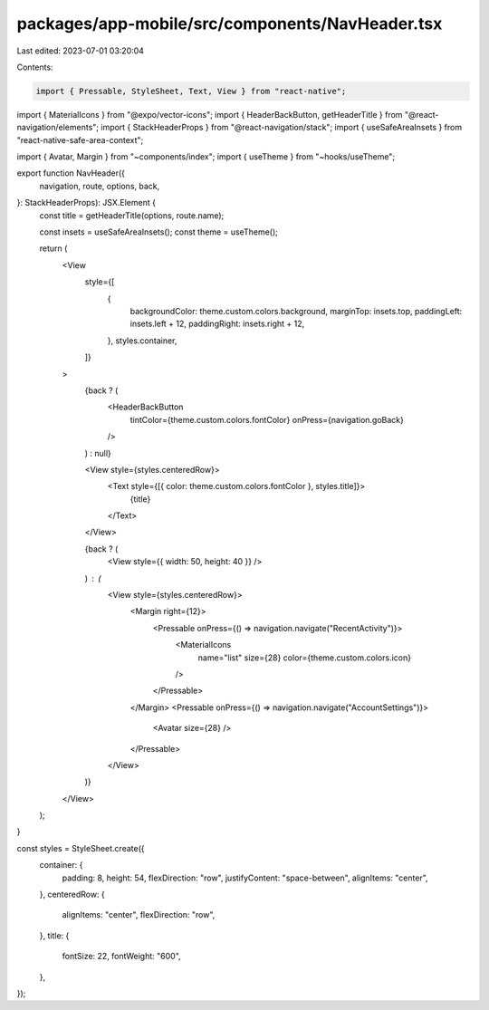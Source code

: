 packages/app-mobile/src/components/NavHeader.tsx
================================================

Last edited: 2023-07-01 03:20:04

Contents:

.. code-block:: tsx

    import { Pressable, StyleSheet, Text, View } from "react-native";

import { MaterialIcons } from "@expo/vector-icons";
import { HeaderBackButton, getHeaderTitle } from "@react-navigation/elements";
import { StackHeaderProps } from "@react-navigation/stack";
import { useSafeAreaInsets } from "react-native-safe-area-context";

import { Avatar, Margin } from "~components/index";
import { useTheme } from "~hooks/useTheme";

export function NavHeader({
  navigation,
  route,
  options,
  back,
}: StackHeaderProps): JSX.Element {
  const title = getHeaderTitle(options, route.name);

  const insets = useSafeAreaInsets();
  const theme = useTheme();

  return (
    <View
      style={[
        {
          backgroundColor: theme.custom.colors.background,
          marginTop: insets.top,
          paddingLeft: insets.left + 12,
          paddingRight: insets.right + 12,
        },
        styles.container,
      ]}
    >
      {back ? (
        <HeaderBackButton
          tintColor={theme.custom.colors.fontColor}
          onPress={navigation.goBack}
        />
      ) : null}

      <View style={styles.centeredRow}>
        <Text style={[{ color: theme.custom.colors.fontColor }, styles.title]}>
          {title}
        </Text>
      </View>

      {back ? (
        <View style={{ width: 50, height: 40 }} />
      ) : (
        <View style={styles.centeredRow}>
          <Margin right={12}>
            <Pressable onPress={() => navigation.navigate("RecentActivity")}>
              <MaterialIcons
                name="list"
                size={28}
                color={theme.custom.colors.icon}
              />
            </Pressable>
          </Margin>
          <Pressable onPress={() => navigation.navigate("AccountSettings")}>
            <Avatar size={28} />
          </Pressable>
        </View>
      )}
    </View>
  );
}

const styles = StyleSheet.create({
  container: {
    padding: 8,
    height: 54,
    flexDirection: "row",
    justifyContent: "space-between",
    alignItems: "center",
  },
  centeredRow: {
    alignItems: "center",
    flexDirection: "row",
  },
  title: {
    fontSize: 22,
    fontWeight: "600",
  },
});



